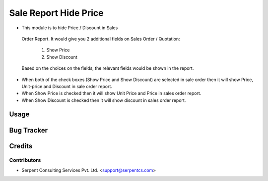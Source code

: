 ======================
Sale Report Hide Price
======================

*  This module is to hide Price / Discount in Sales 
  Order Report.
  It would give you 2 additional fields on Sales 
  Order / Quotation:
   1. Show Price
   2. Show Discount
  Based on the choices on the fields, the relevant 
  fields would be shown in the report.

* When both of the check boxes (Show Price and Show Discount) are selected in sale order then it will show Price, Unit-price and Discount in sale order report.

* When Show Price is checked then it will show Unit Price and Price in sales order report.

* When Show Discount is checked then it will show discount in sales order report.

Usage
=====

Bug Tracker
===========

Credits
=======

Contributors
------------

* Serpent Consulting Services Pvt. Ltd. <support@serpentcs.com>

